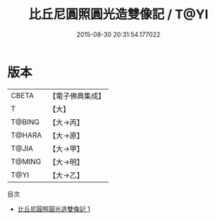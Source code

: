 #+TITLE: 比丘尼圓照圓光造雙像記 / T@YI

#+DATE: 2015-08-30 20:31:54.177022
* 版本
 |     CBETA|【電子佛典集成】|
 |         T|【大】     |
 |    T@BING|【大→丙】   |
 |    T@HARA|【大→原】   |
 |     T@JIA|【大→甲】   |
 |    T@MING|【大→明】   |
 |      T@YI|【大→乙】   |
目次
 - [[file:KR6j0409_001.txt][比丘尼圓照圓光造雙像記 1]]
